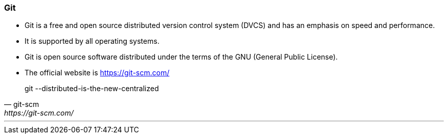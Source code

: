 
=== Git

* Git is a free and open source distributed version control system (DVCS) and has an emphasis on speed and performance. 
* It is supported by all operating systems. 
* Git is open source software distributed under the terms of the GNU (General Public License).
* The official website is https://git-scm.com/

[quote, git-scm, https://git-scm.com/]
git --distributed-is-the-new-centralized

'''